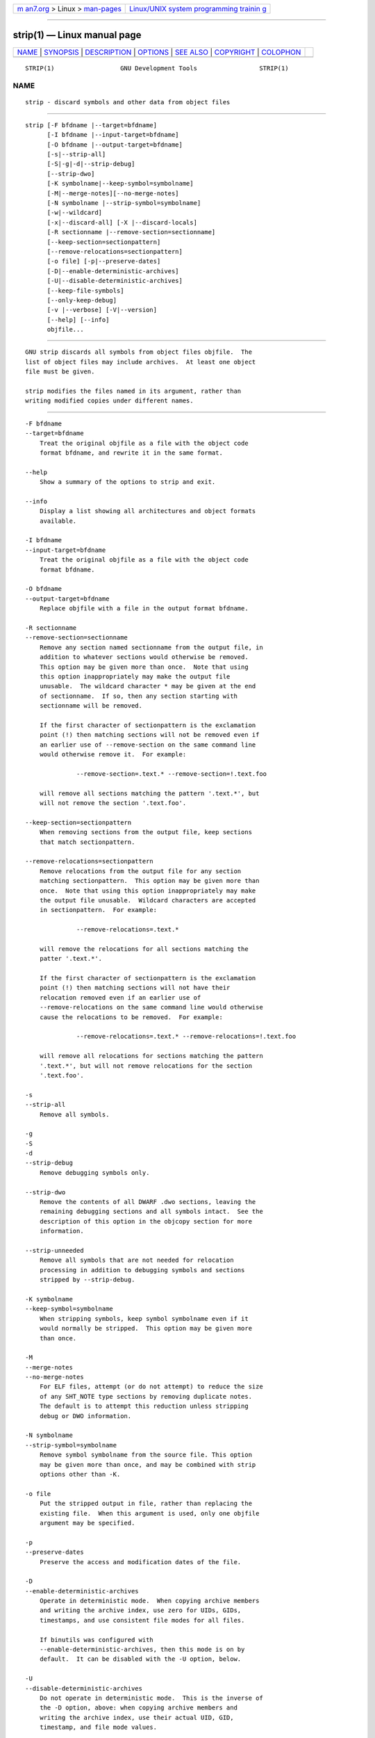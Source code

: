 .. container:: page-top

.. container:: nav-bar

   +----------------------------------+----------------------------------+
   | `m                               | `Linux/UNIX system programming   |
   | an7.org <../../../index.html>`__ | trainin                          |
   | > Linux >                        | g <http://man7.org/training/>`__ |
   | `man-pages <../index.html>`__    |                                  |
   +----------------------------------+----------------------------------+

--------------

strip(1) — Linux manual page
============================

+-----------------------------------+-----------------------------------+
| `NAME <#NAME>`__ \|               |                                   |
| `SYNOPSIS <#SYNOPSIS>`__ \|       |                                   |
| `DESCRIPTION <#DESCRIPTION>`__ \| |                                   |
| `OPTIONS <#OPTIONS>`__ \|         |                                   |
| `SEE ALSO <#SEE_ALSO>`__ \|       |                                   |
| `COPYRIGHT <#COPYRIGHT>`__ \|     |                                   |
| `COLOPHON <#COLOPHON>`__          |                                   |
+-----------------------------------+-----------------------------------+
| .. container:: man-search-box     |                                   |
+-----------------------------------+-----------------------------------+

::

   STRIP(1)                  GNU Development Tools                 STRIP(1)

NAME
-------------------------------------------------

::

          strip - discard symbols and other data from object files


---------------------------------------------------------

::

          strip [-F bfdname |--target=bfdname]
                [-I bfdname |--input-target=bfdname]
                [-O bfdname |--output-target=bfdname]
                [-s|--strip-all]
                [-S|-g|-d|--strip-debug]
                [--strip-dwo]
                [-K symbolname|--keep-symbol=symbolname]
                [-M|--merge-notes][--no-merge-notes]
                [-N symbolname |--strip-symbol=symbolname]
                [-w|--wildcard]
                [-x|--discard-all] [-X |--discard-locals]
                [-R sectionname |--remove-section=sectionname]
                [--keep-section=sectionpattern]
                [--remove-relocations=sectionpattern]
                [-o file] [-p|--preserve-dates]
                [-D|--enable-deterministic-archives]
                [-U|--disable-deterministic-archives]
                [--keep-file-symbols]
                [--only-keep-debug]
                [-v |--verbose] [-V|--version]
                [--help] [--info]
                objfile...


---------------------------------------------------------------

::

          GNU strip discards all symbols from object files objfile.  The
          list of object files may include archives.  At least one object
          file must be given.

          strip modifies the files named in its argument, rather than
          writing modified copies under different names.


-------------------------------------------------------

::

          -F bfdname
          --target=bfdname
              Treat the original objfile as a file with the object code
              format bfdname, and rewrite it in the same format.

          --help
              Show a summary of the options to strip and exit.

          --info
              Display a list showing all architectures and object formats
              available.

          -I bfdname
          --input-target=bfdname
              Treat the original objfile as a file with the object code
              format bfdname.

          -O bfdname
          --output-target=bfdname
              Replace objfile with a file in the output format bfdname.

          -R sectionname
          --remove-section=sectionname
              Remove any section named sectionname from the output file, in
              addition to whatever sections would otherwise be removed.
              This option may be given more than once.  Note that using
              this option inappropriately may make the output file
              unusable.  The wildcard character * may be given at the end
              of sectionname.  If so, then any section starting with
              sectionname will be removed.

              If the first character of sectionpattern is the exclamation
              point (!) then matching sections will not be removed even if
              an earlier use of --remove-section on the same command line
              would otherwise remove it.  For example:

                        --remove-section=.text.* --remove-section=!.text.foo

              will remove all sections matching the pattern '.text.*', but
              will not remove the section '.text.foo'.

          --keep-section=sectionpattern
              When removing sections from the output file, keep sections
              that match sectionpattern.

          --remove-relocations=sectionpattern
              Remove relocations from the output file for any section
              matching sectionpattern.  This option may be given more than
              once.  Note that using this option inappropriately may make
              the output file unusable.  Wildcard characters are accepted
              in sectionpattern.  For example:

                        --remove-relocations=.text.*

              will remove the relocations for all sections matching the
              patter '.text.*'.

              If the first character of sectionpattern is the exclamation
              point (!) then matching sections will not have their
              relocation removed even if an earlier use of
              --remove-relocations on the same command line would otherwise
              cause the relocations to be removed.  For example:

                        --remove-relocations=.text.* --remove-relocations=!.text.foo

              will remove all relocations for sections matching the pattern
              '.text.*', but will not remove relocations for the section
              '.text.foo'.

          -s
          --strip-all
              Remove all symbols.

          -g
          -S
          -d
          --strip-debug
              Remove debugging symbols only.

          --strip-dwo
              Remove the contents of all DWARF .dwo sections, leaving the
              remaining debugging sections and all symbols intact.  See the
              description of this option in the objcopy section for more
              information.

          --strip-unneeded
              Remove all symbols that are not needed for relocation
              processing in addition to debugging symbols and sections
              stripped by --strip-debug.

          -K symbolname
          --keep-symbol=symbolname
              When stripping symbols, keep symbol symbolname even if it
              would normally be stripped.  This option may be given more
              than once.

          -M
          --merge-notes
          --no-merge-notes
              For ELF files, attempt (or do not attempt) to reduce the size
              of any SHT_NOTE type sections by removing duplicate notes.
              The default is to attempt this reduction unless stripping
              debug or DWO information.

          -N symbolname
          --strip-symbol=symbolname
              Remove symbol symbolname from the source file. This option
              may be given more than once, and may be combined with strip
              options other than -K.

          -o file
              Put the stripped output in file, rather than replacing the
              existing file.  When this argument is used, only one objfile
              argument may be specified.

          -p
          --preserve-dates
              Preserve the access and modification dates of the file.

          -D
          --enable-deterministic-archives
              Operate in deterministic mode.  When copying archive members
              and writing the archive index, use zero for UIDs, GIDs,
              timestamps, and use consistent file modes for all files.

              If binutils was configured with
              --enable-deterministic-archives, then this mode is on by
              default.  It can be disabled with the -U option, below.

          -U
          --disable-deterministic-archives
              Do not operate in deterministic mode.  This is the inverse of
              the -D option, above: when copying archive members and
              writing the archive index, use their actual UID, GID,
              timestamp, and file mode values.

              This is the default unless binutils was configured with
              --enable-deterministic-archives.

          -w
          --wildcard
              Permit regular expressions in symbolnames used in other
              command line options.  The question mark (?), asterisk (*),
              backslash (\) and square brackets ([]) operators can be used
              anywhere in the symbol name.  If the first character of the
              symbol name is the exclamation point (!) then the sense of
              the switch is reversed for that symbol.  For example:

                        -w -K !foo -K fo*

              would cause strip to only keep symbols that start with the
              letters "fo", but to discard the symbol "foo".

          -x
          --discard-all
              Remove non-global symbols.

          -X
          --discard-locals
              Remove compiler-generated local symbols.  (These usually
              start with L or ..)

          --keep-file-symbols
              When stripping a file, perhaps with --strip-debug or
              --strip-unneeded, retain any symbols specifying source file
              names, which would otherwise get stripped.

          --only-keep-debug
              Strip a file, emptying the contents of any sections that
              would not be stripped by --strip-debug and leaving the
              debugging sections intact.  In ELF files, this preserves all
              the note sections in the output as well.

              Note - the section headers of the stripped sections are
              preserved, including their sizes, but the contents of the
              section are discarded.  The section headers are preserved so
              that other tools can match up the debuginfo file with the
              real executable, even if that executable has been relocated
              to a different address space.

              The intention is that this option will be used in conjunction
              with --add-gnu-debuglink to create a two part executable.
              One a stripped binary which will occupy less space in RAM and
              in a distribution and the second a debugging information file
              which is only needed if debugging abilities are required.
              The suggested procedure to create these files is as follows:

              1.<Link the executable as normal.  Assuming that it is
              called>
                  "foo" then...

              1.<Run "objcopy --only-keep-debug foo foo.dbg" to>
                  create a file containing the debugging info.

              1.<Run "objcopy --strip-debug foo" to create a>
                  stripped executable.

              1.<Run "objcopy --add-gnu-debuglink=foo.dbg foo">
                  to add a link to the debugging info into the stripped
                  executable.

              Note---the choice of ".dbg" as an extension for the debug
              info file is arbitrary.  Also the "--only-keep-debug" step is
              optional.  You could instead do this:

              1.<Link the executable as normal.>
              1.<Copy "foo" to "foo.full">
              1.<Run "strip --strip-debug foo">
              1.<Run "objcopy --add-gnu-debuglink=foo.full foo">

              i.e., the file pointed to by the --add-gnu-debuglink can be
              the full executable.  It does not have to be a file created
              by the --only-keep-debug switch.

              Note---this switch is only intended for use on fully linked
              files.  It does not make sense to use it on object files
              where the debugging information may be incomplete.  Besides
              the gnu_debuglink feature currently only supports the
              presence of one filename containing debugging information,
              not multiple filenames on a one-per-object-file basis.

          -V
          --version
              Show the version number for strip.

          -v
          --verbose
              Verbose output: list all object files modified.  In the case
              of archives, strip -v lists all members of the archive.

          @file
              Read command-line options from file.  The options read are
              inserted in place of the original @file option.  If file does
              not exist, or cannot be read, then the option will be treated
              literally, and not removed.

              Options in file are separated by whitespace.  A whitespace
              character may be included in an option by surrounding the
              entire option in either single or double quotes.  Any
              character (including a backslash) may be included by
              prefixing the character to be included with a backslash.  The
              file may itself contain additional @file options; any such
              options will be processed recursively.


---------------------------------------------------------

::

          the Info entries for binutils.


-----------------------------------------------------------

::

          Copyright (c) 1991-2021 Free Software Foundation, Inc.

          Permission is granted to copy, distribute and/or modify this
          document under the terms of the GNU Free Documentation License,
          Version 1.3 or any later version published by the Free Software
          Foundation; with no Invariant Sections, with no Front-Cover
          Texts, and with no Back-Cover Texts.  A copy of the license is
          included in the section entitled "GNU Free Documentation
          License".

COLOPHON
---------------------------------------------------------

::

          This page is part of the binutils (a collection of tools for
          working with executable binaries) project.  Information about the
          project can be found at ⟨http://www.gnu.org/software/binutils/⟩.
          If you have a bug report for this manual page, see
          ⟨http://sourceware.org/bugzilla/enter_bug.cgi?product=binutils⟩.
          This page was obtained from the tarball binutils-2.36.1.tar.gz
          fetched from ⟨https://ftp.gnu.org/gnu/binutils/⟩ on 2021-06-20.
          If you discover any rendering problems in this HTML version of
          the page, or you believe there is a better or more up-to-date
          source for the page, or you have corrections or improvements to
          the information in this COLOPHON (which is not part of the
          original manual page), send a mail to man-pages@man7.org

   binutils-2.36.1                2021-02-06                       STRIP(1)

--------------

Pages that refer to this page: `elf(5) <../man5/elf.5.html>`__, 
`warning::debuginfo(7stap) <../man7/warning::debuginfo.7stap.html>`__, 
`warning::symbols(7stap) <../man7/warning::symbols.7stap.html>`__

--------------

--------------

.. container:: footer

   +-----------------------+-----------------------+-----------------------+
   | HTML rendering        |                       | |Cover of TLPI|       |
   | created 2021-08-27 by |                       |                       |
   | `Michael              |                       |                       |
   | Ker                   |                       |                       |
   | risk <https://man7.or |                       |                       |
   | g/mtk/index.html>`__, |                       |                       |
   | author of `The Linux  |                       |                       |
   | Programming           |                       |                       |
   | Interface <https:     |                       |                       |
   | //man7.org/tlpi/>`__, |                       |                       |
   | maintainer of the     |                       |                       |
   | `Linux man-pages      |                       |                       |
   | project <             |                       |                       |
   | https://www.kernel.or |                       |                       |
   | g/doc/man-pages/>`__. |                       |                       |
   |                       |                       |                       |
   | For details of        |                       |                       |
   | in-depth **Linux/UNIX |                       |                       |
   | system programming    |                       |                       |
   | training courses**    |                       |                       |
   | that I teach, look    |                       |                       |
   | `here <https://ma     |                       |                       |
   | n7.org/training/>`__. |                       |                       |
   |                       |                       |                       |
   | Hosting by `jambit    |                       |                       |
   | GmbH                  |                       |                       |
   | <https://www.jambit.c |                       |                       |
   | om/index_en.html>`__. |                       |                       |
   +-----------------------+-----------------------+-----------------------+

--------------

.. container:: statcounter

   |Web Analytics Made Easy - StatCounter|

.. |Cover of TLPI| image:: https://man7.org/tlpi/cover/TLPI-front-cover-vsmall.png
   :target: https://man7.org/tlpi/
.. |Web Analytics Made Easy - StatCounter| image:: https://c.statcounter.com/7422636/0/9b6714ff/1/
   :class: statcounter
   :target: https://statcounter.com/
